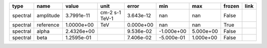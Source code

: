 ======== ========= ========== ============== ========= ========== ========= ====== ====
    type      name      value           unit     error        min       max frozen link
======== ========= ========== ============== ========= ========== ========= ====== ====
spectral amplitude 3.7991e-11 cm-2 s-1 TeV-1 3.643e-12        nan       nan  False     
spectral reference 1.0000e+00            TeV 0.000e+00        nan       nan   True     
spectral     alpha 2.4326e+00                9.536e-02 -1.000e+00 5.000e+00  False     
spectral      beta 1.2595e-01                7.406e-02 -5.000e-01 1.000e+00  False     
======== ========= ========== ============== ========= ========== ========= ====== ====
